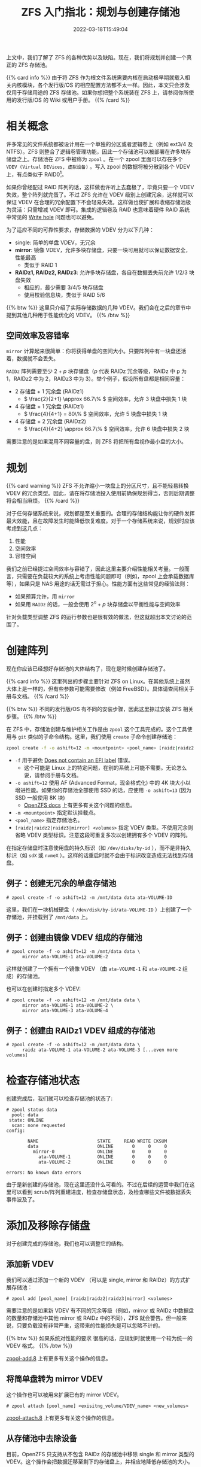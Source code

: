 #+TITLE: ZFS 入门指北：规划与创建存储池
#+DESCRIPTION: Put theory into practice!
#+DATE: 2022-03-18T15:49:04
#+TAGS[]: linux filesystem
#+SERIES: zfs
#+TOC: true
#+MATH: true
#+LICENSE: cc-sa
#+STARTUP: indent

上文中，我们了解了 ZFS 的各种优势以及缺陷。现在，我们将规划并创建一个真正的 ZFS 存储池。

{{% card info %}}
由于将 ZFS 作为根文件系统需要内核在启动极早期就载入相关内核模块，各个发行版/OS 的相应配置方法都不太一样。因此，本文只会涉及仅用于存储用途的 ZFS 存储池。如果你想把整个系统装在 ZFS 上，请参阅你所使用的发行版/OS 的 Wiki 或用户手册。
{{% /card %}}

* 相关概念
许多常见的文件系统都被设计用在一个单独的分区或者逻辑卷上（例如 ext3/4 及 NTFS）。ZFS 则整合了逻辑卷管理功能，因此一个存储池可以被部署在许多块存储盘之上。存储池在 ZFS 中被称为 ~zpool~ 。在一个 zpool 里面可以存在多个 ~VDEV (Virtual DEVices, 虚拟设备)~ 。写入 zpool 的数据将被分散到各个 VDEV 上，有点类似于 RAID0[fn:zfs-is-not-raid0]。

[fn:zfs-is-not-raid0] 虽然 zpool 和 RAID0 看上去的确很相似，ZFS 并不会简单地将要写的数据平均写到各个盘。实际上，ZFS 有一套很复杂的分配及调度机制来决定何时写数据，以及数据将写到何处。


如果你曾经配过 RAID 阵列的话，这样做也许听上去蠢极了，毕竟只要一个 VDEV 失效，整个阵列就完蛋了。不过 ZFS 允许在 VDEV 级别上创建冗余，这样就可以保证 VDEV 在合理的冗余配置下不会轻易失效。这样做也使扩展和收缩存储池极为灵活：只需增减 VDEV 即可。集成的逻辑卷及 RAID 也意味着硬件 RAID 系统中常见的 [[https://en.wikipedia.org/wiki/RAID#WRITE-HOLE][Write hole]] 问题也可以避免。

为了适应不同的可靠性要求，存储数据的 VDEV 分为以下几种：
+ single: 简单的单盘 VDEV，无冗余
+ *mirror*: 镜像 VDEV，允许多块存储盘，只要一块可用就可以保证数据安全，性能最高
  - 类似于 RAID 1
+ *RAIDz1, RAIDz2, RAIDz3*: 允许多块存储盘，各自在数据丢失前允许 1/2/3 块盘失效
  - 相应的，最少需要 3/4/5 块存储盘
  - 使用校验信息块，类似于 RAID 5/6

{{% btw %}} 
这里只介绍了实际存储数据的几种 VDEV。我们会在之后的章节中提到其他几种用于性能优化的 VDEV。
{{% /btw %}} 

** 空间效率及容错率
~mirror~ 计算起来很简单：你将获得单盘的空间大小。只要阵列中有一块盘还活着，数据就不会丢失。

~RAIDz~ 阵列需要至少 \( 2 + p \) 块存储盘（\( p \) 代表 RAIDz 冗余等级，RAIDz 中 p 为 1，RAIDz2 中为 2，RAIDz3 中为 3）。举个例子，假设所有盘都是相同容量：
+ 2 存储盘 + 1 冗余盘 (RAIDz1)
  - \( \frac{2}{2+1} \approx 66.7\% \) 空间效率，允许 3 块盘中损失 1 块
+ 4 存储盘 + 1 冗余盘 (RAIDz1)
  - \( \frac{4}{4+1} = 80\% \) 空间效率，允许 5 块盘中损失 1 块
+ 4 存储盘 + 2 冗余盘 (RAIDz2)
  - \( \frac{4}{4+2} \approx 66.7\% \) 空间效率，允许 6 块盘中损失 2 块

需要注意的是如果混用不同容量的盘，则 ZFS 将把所有盘视作最小盘的大小。

* 规划
{{% card warning %}}
ZFS 不允许缩小一块盘上的分区尺寸，且不能轻易转换 VDEV 的冗余类型。因此，请在将存储池投入使用前确保规划得当，否则后期调整将会相当麻烦。
{{% /card %}}

对于任何存储系统来说，规划都是至关重要的。合理的存储结构能让你的硬件发挥最大效能，且在故障发生时能降低恢复难度。对于一个存储系统来说，规划时应该考虑到这几点：
1. 性能
2. 空间效率
3. 容错空间

我们之前已经提过空间效率与容错了，因此这里主要介绍性能相关考量。一般而言，只需要在负载较大的系统上考虑性能问题即可（例如，zpool 上会承载数据库等），如果只是 NAS 用途的话无需过于担心。性能方面有这些常见的经验法则：
+ 如果预算允许，用 ~mirror~
+ 如果用 ~RAIDz~ 的话，一般会使用 \( 2^n + p \) 块存储盘以平衡性能与空间效率
  
针对负载类型调整 ZFS 的运行参数也是很有效的做法，但这就超出本文讨论的范围了。

* 创建阵列
现在你应该已经想好存储池的大体结构了，现在是时候创建存储池了。

{{% card info %}}
这里列出的步骤主要针对 ZFS on Linux。在其他系统上虽然大体上是一样的，但有些参数可能需要修改（例如 FreeBSD）。具体请查阅相关手册与文档。
{{% /card %}}

{{% btw %}}
不同的发行版/OS 有不同的安装步骤，因此这里掠过安装 ZFS 相关步骤。
{{% /btw %}}


在 ZFS 中，存储池创建与维护相关工作是由 ~zpool~ 这个工具完成的。这个工具使用与 ~git~ 类似的子命令结构。这里，我们使用 =create= 子命令创建存储池：
#+BEGIN_SRC bash
zpool create -f -o ashift=12 -m <mountpoint> <pool_name> [raidz|raidz2|raidz3|mirror] <volumes>
#+END_SRC
+ ~-f~ 用于避免 [[https://wiki.archlinux.org/title/ZFS#Does_not_contain_an_EFI_label][Does not contain an EFI label]] 错误。
  - 这个可能是 Linux 上的特定问题，在别的系统上可能不需要。无论怎么说，请参阅手册与文档。
+ ~-o ashift=12~ 使用 AF (Advanced Format，现金格式化) 中的 4K 块大小以增进性能。如果你的存储池全部使用 SSD 的话，应使用 ~-o ashift=13~ (因为 SSD 一般使用 8K 块)
  - [[https://openzfs.github.io/openzfs-docs/Project%20and%20Community/FAQ.html#advanced-format-disks][OpenZFS docs]] 上有更多有关这个问题的信息。
+ ~-m <mountpoint>~ 指定默认挂载点。
+ ~<pool_name>~ 指定存储池名。
+ ~[raidz|raidz2|raidz3|mirror] <volumes>~ 指定 VDEV 类型。不使用冗余则省略 VDEV 类型标识。注意这段可重复多次以创建拥有多个 VDEV 的阵列。
  
在指定存储盘时注意使用盘的持久标识（如 ~/dev/disks/by-id~ ），而不是非持久标识（如 ~sdX~ 或 ~nvmeX~ ）。这样的话重启时就不会由于标识改变造成无法找到存储盘。

** 例子：创建无冗余的单盘存储池
#+BEGIN_SRC
# zpool create -f -o ashift=12 -m /mnt/data data ata-VOLUME-ID
#+END_SRC

这里，我们在一块机械硬盘（ ~/dev/disk/by-id/ata-VOLUME-ID~ ）上创建了一个存储池，并挂载到了 ~/mnt/data~ 上。

** 例子：创建由镜像 VDEV 组成的存储池
#+BEGIN_SRC
# zpool create -f -o ashift=12 -m /mnt/data data \
      mirror ata-VOLUME-1 ata-VOLUME-2
#+END_SRC

这样就创建了一个拥有一个镜像 VDEV （由 ~ata-VOLUME-1~ 和 ~ata-VOLUME-2~ 组成）的存储池。

也可以在创建时指定多个 VDEV:
#+BEGIN_SRC
# zpool create -f -o ashift=12 -m /mnt/data data \
      mirror ata-VOLUME-1 ata-VOLUME-2 \
      mirror ata-VOLUME-3 ata-VOLUME-4
#+END_SRC

** 例子：创建由 RAIDz1 VDEV 组成的存储池
#+BEGIN_SRC
# zpool create -f -o ashift=12 -m /mnt/data data \
      raidz ata-VOLUME-1 ata-VOLUME-2 ata-VOLUME-3 [...even more volumes]
#+END_SRC

* 检查存储池状态
创建完成后，我们就可以检查存储池的状态了:
#+BEGIN_SRC 
# zpool status data
  pool: data
 state: ONLINE
  scan: none requested
config:

        NAME                      STATE     READ WRITE CKSUM
        data                      ONLINE       0     0     0
          mirror-0                ONLINE       0     0     0
            ata-VOLUME-1          ONLINE       0     0     0
            ata-VOLUME-2          ONLINE       0     0     0

errors: No known data errors
#+END_SRC

由于是新创建的存储池，现在这里还没什么可看的。不过在后续的运营中我们在这里可以看到 scrub/阵列重建进度，检查存储盘状态，及检查哪些文件被数据丢失事件波及了。

* 添加及移除存储盘
对于创建完成的存储池，我们也可以调整它的结构。
** 添加新 VDEV
我们可以通过添加一个新的 VDEV （可以是 single, mirror 和 RAIDz）的方式扩展存储池：
#+BEGIN_SRC
# zpool add [pool_name] [raidz|raidz2|raidz3|mirror] <volumes>
#+END_SRC

需要注意的是如果新 VDEV 有不同的冗余等级（例如，mirror 或 RAIDz 中数据盘的数量和存储池中其他 mirror 或 RAIDz 中的不同），ZFS 就会警告。但一般来说，只要负载没有非常严重，这带来的性能损失是可以忽略不计的。

{{% btw %}}
如果系统对性能的要求 \ast真的* 很高的话，应规划时就使用一个较为统一的 VDEV 格式。
{{% /btw %}}

[[https://openzfs.github.io/openzfs-docs/man/8/zpool-add.8.html][zpool-add.8]] 上有更多有关这个操作的信息。

** 将简单盘转为 mirror VDEV
这个操作也可以被用来扩展已有的 mirror VDEV。

#+BEGIN_SRC 
# zpool attach [pool_name] <exisitng_volume/VDEV_name> <new_volumes>
#+END_SRC

[[https://openzfs.github.io/openzfs-docs/man/8/zpool-attach.8.html][zpool-attach.8]] 上有更多有关这个操作的信息。

** 从存储池中去除设备
目前，OpenZFS 只支持从不包含 RAIDz 的存储池中移除 single 和 mirror 类型的 VDEV。这个操作会把数据迁移至剩下的存储盘上，并相应地降低存储池的大小。

#+BEGIN_SRC
# zpool remove [pool_name] [devices]
#+END_SRC

[[https://openzfs.github.io/openzfs-docs/man/8/zpool-remove.8.html][zpool-remove.8]] 上有更多有关这个操作的信息。

* 导入和导出存储池
如果要在别的设备/操作系统上使用存储池，首先需要将存储池导出。

#+BEGIN_SRC 
# zpool export <pool_name>
#+END_SRC

导入存储池时需注意，ZFS on Linux 默认会使用非持久命名导入数据盘。这样，如果磁盘排列发生变化，重启后可能会无法自动挂载存储池。因此，导入时应注明从哪个位置搜索磁盘：

#+BEGIN_SRC 
# zpool import -d /dev/disk/by-id <pool_name>
#+END_SRC
